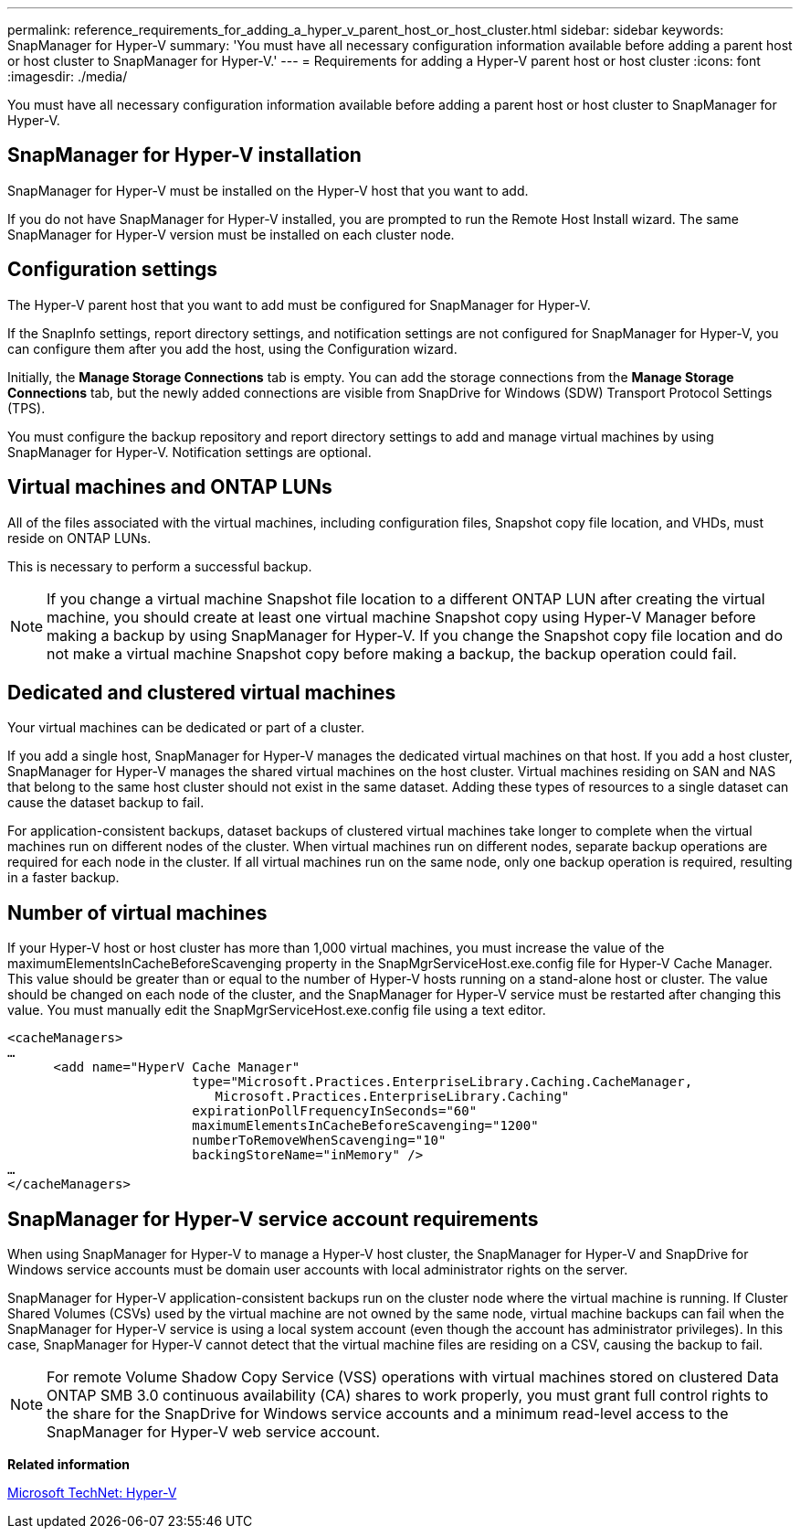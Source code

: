 ---
permalink: reference_requirements_for_adding_a_hyper_v_parent_host_or_host_cluster.html
sidebar: sidebar
keywords: SnapManager for Hyper-V
summary: 'You must have all necessary configuration information available before adding a parent host or host cluster to SnapManager for Hyper-V.'
---
= Requirements for adding a Hyper-V parent host or host cluster
:icons: font
:imagesdir: ./media/

[.lead]
You must have all necessary configuration information available before adding a parent host or host cluster to SnapManager for Hyper-V.

== SnapManager for Hyper-V installation

SnapManager for Hyper-V must be installed on the Hyper-V host that you want to add.

If you do not have SnapManager for Hyper-V installed, you are prompted to run the Remote Host Install wizard. The same SnapManager for Hyper-V version must be installed on each cluster node.

== Configuration settings

The Hyper-V parent host that you want to add must be configured for SnapManager for Hyper-V.

If the SnapInfo settings, report directory settings, and notification settings are not configured for SnapManager for Hyper-V, you can configure them after you add the host, using the Configuration wizard.

Initially, the *Manage Storage Connections* tab is empty. You can add the storage connections from the *Manage Storage Connections* tab, but the newly added connections are visible from SnapDrive for Windows (SDW) Transport Protocol Settings (TPS).

You must configure the backup repository and report directory settings to add and manage virtual machines by using SnapManager for Hyper-V. Notification settings are optional.

== Virtual machines and ONTAP LUNs

All of the files associated with the virtual machines, including configuration files, Snapshot copy file location, and VHDs, must reside on ONTAP LUNs.

This is necessary to perform a successful backup.

NOTE: If you change a virtual machine Snapshot file location to a different ONTAP LUN after creating the virtual machine, you should create at least one virtual machine Snapshot copy using Hyper-V Manager before making a backup by using SnapManager for Hyper-V. If you change the Snapshot copy file location and do not make a virtual machine Snapshot copy before making a backup, the backup operation could fail.

== Dedicated and clustered virtual machines

Your virtual machines can be dedicated or part of a cluster.

If you add a single host, SnapManager for Hyper-V manages the dedicated virtual machines on that host. If you add a host cluster, SnapManager for Hyper-V manages the shared virtual machines on the host cluster. Virtual machines residing on SAN and NAS that belong to the same host cluster should not exist in the same dataset. Adding these types of resources to a single dataset can cause the dataset backup to fail.

For application-consistent backups, dataset backups of clustered virtual machines take longer to complete when the virtual machines run on different nodes of the cluster. When virtual machines run on different nodes, separate backup operations are required for each node in the cluster. If all virtual machines run on the same node, only one backup operation is required, resulting in a faster backup.

== Number of virtual machines

If your Hyper-V host or host cluster has more than 1,000 virtual machines, you must increase the value of the maximumElementsInCacheBeforeScavenging property in the SnapMgrServiceHost.exe.config file for Hyper-V Cache Manager. This value should be greater than or equal to the number of Hyper-V hosts running on a stand-alone host or cluster. The value should be changed on each node of the cluster, and the SnapManager for Hyper-V service must be restarted after changing this value. You must manually edit the SnapMgrServiceHost.exe.config file using a text editor.

----
<cacheManagers>
…
      <add name="HyperV Cache Manager"
                        type="Microsoft.Practices.EnterpriseLibrary.Caching.CacheManager,
                           Microsoft.Practices.EnterpriseLibrary.Caching"
                        expirationPollFrequencyInSeconds="60"
                        maximumElementsInCacheBeforeScavenging="1200"
                        numberToRemoveWhenScavenging="10"
                        backingStoreName="inMemory" />
…
</cacheManagers>
----

== SnapManager for Hyper-V service account requirements

When using SnapManager for Hyper-V to manage a Hyper-V host cluster, the SnapManager for Hyper-V and SnapDrive for Windows service accounts must be domain user accounts with local administrator rights on the server.

SnapManager for Hyper-V application-consistent backups run on the cluster node where the virtual machine is running. If Cluster Shared Volumes (CSVs) used by the virtual machine are not owned by the same node, virtual machine backups can fail when the SnapManager for Hyper-V service is using a local system account (even though the account has administrator privileges). In this case, SnapManager for Hyper-V cannot detect that the virtual machine files are residing on a CSV, causing the backup to fail.

NOTE: For remote Volume Shadow Copy Service (VSS) operations with virtual machines stored on clustered Data ONTAP SMB 3.0 continuous availability (CA) shares to work properly, you must grant full control rights to the share for the SnapDrive for Windows service accounts and a minimum read-level access to the SnapManager for Hyper-V web service account.

*Related information*

http://technet.microsoft.com/library/cc753637(WS.10).aspx[Microsoft TechNet: Hyper-V]
